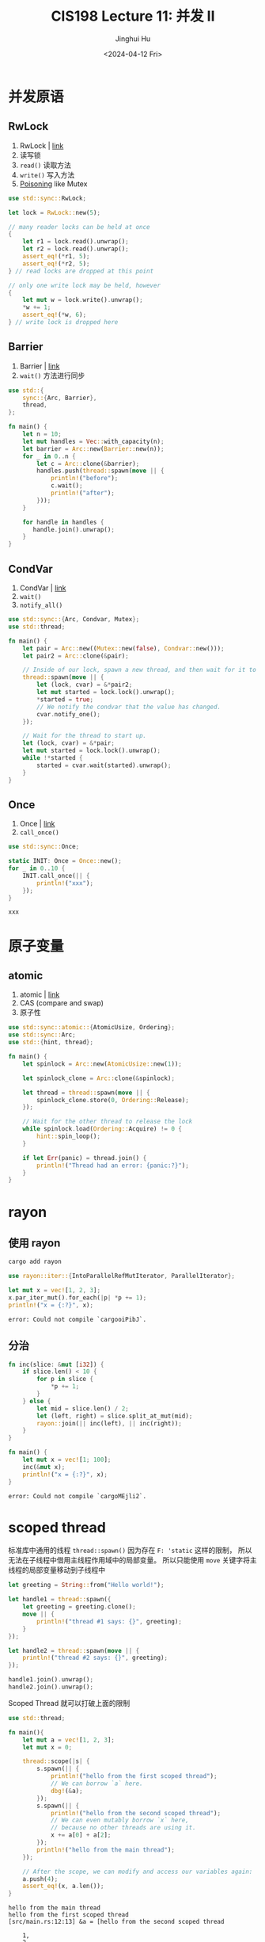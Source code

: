 #+TITLE: CIS198 Lecture 11: 并发 II
#+AUTHOR: Jinghui Hu
#+EMAIL: hujinghui@buaa.edu.cn
#+DATE: <2024-04-12 Fri>
#+STARTUP: overview num indent
#+OPTIONS: ^:nil

* 并发原语
** RwLock
1. RwLock | [[https://doc.rust-lang.org/std/sync/struct.RwLock.html][link]]
2. 读写锁
3. ~read()~ 读取方法
4. ~write()~ 写入方法
5. [[https://doc.rust-lang.org/std/sync/struct.Mutex.html#poisoning][Poisoning]] like Mutex
#+BEGIN_SRC rust :exports both
  use std::sync::RwLock;

  let lock = RwLock::new(5);

  // many reader locks can be held at once
  {
      let r1 = lock.read().unwrap();
      let r2 = lock.read().unwrap();
      assert_eq!(*r1, 5);
      assert_eq!(*r2, 5);
  } // read locks are dropped at this point

  // only one write lock may be held, however
  {
      let mut w = lock.write().unwrap();
      ,*w += 1;
      assert_eq!(*w, 6);
  } // write lock is dropped here
#+END_SRC

#+RESULTS:

** Barrier
1. Barrier | [[https://doc.rust-lang.org/std/sync/struct.Barrier.html][link]]
2. ~wait()~ 方法进行同步
#+BEGIN_SRC rust :exports both
  use std::{
      sync::{Arc, Barrier},
      thread,
  };

  fn main() {
      let n = 10;
      let mut handles = Vec::with_capacity(n);
      let barrier = Arc::new(Barrier::new(n));
      for _ in 0..n {
          let c = Arc::clone(&barrier);
          handles.push(thread::spawn(move || {
              println!("before");
              c.wait();
              println!("after");
          }));
      }

      for handle in handles {
         handle.join().unwrap();
      }
  }
#+END_SRC

** CondVar
1. CondVar | [[https://doc.rust-lang.org/std/sync/struct.Condvar.html][link]]
2. ~wait()~
3. ~notify_all()~
#+BEGIN_SRC rust :exports both
  use std::sync::{Arc, Condvar, Mutex};
  use std::thread;

  fn main() {
      let pair = Arc::new((Mutex::new(false), Condvar::new()));
      let pair2 = Arc::clone(&pair);

      // Inside of our lock, spawn a new thread, and then wait for it to start.
      thread::spawn(move || {
          let (lock, cvar) = &*pair2;
          let mut started = lock.lock().unwrap();
          ,*started = true;
          // We notify the condvar that the value has changed.
          cvar.notify_one();
      });

      // Wait for the thread to start up.
      let (lock, cvar) = &*pair;
      let mut started = lock.lock().unwrap();
      while !*started {
          started = cvar.wait(started).unwrap();
      }
  }
#+END_SRC

** Once
1. Once | [[https://doc.rust-lang.org/std/sync/struct.Once.html][link]]
2. ~call_once()~
#+BEGIN_SRC rust :exports both
  use std::sync::Once;

  static INIT: Once = Once::new();
  for _ in 0..10 {
      INIT.call_once(|| {
          println!("xxx");
      });
  }
#+END_SRC

#+RESULTS:
: xxx

* 原子变量
** atomic
1. atomic | [[https://doc.rust-lang.org/std/sync/atomic/index.html][link]]
2. CAS (compare and swap)
3. 原子性
#+BEGIN_SRC rust :exports both
  use std::sync::atomic::{AtomicUsize, Ordering};
  use std::sync::Arc;
  use std::{hint, thread};

  fn main() {
      let spinlock = Arc::new(AtomicUsize::new(1));

      let spinlock_clone = Arc::clone(&spinlock);

      let thread = thread::spawn(move || {
          spinlock_clone.store(0, Ordering::Release);
      });

      // Wait for the other thread to release the lock
      while spinlock.load(Ordering::Acquire) != 0 {
          hint::spin_loop();
      }

      if let Err(panic) = thread.join() {
          println!("Thread had an error: {panic:?}");
      }
  }
#+END_SRC

* rayon
** 使用 rayon
#+BEGIN_SRC sh
  cargo add rayon
#+END_SRC

#+BEGIN_SRC rust :exports both
  use rayon::iter::{IntoParallelRefMutIterator, ParallelIterator};

  let mut x = vec![1, 2, 3];
  x.par_iter_mut().for_each(|p| *p += 1);
  println!("x = {:?}", x);
#+END_SRC

#+RESULTS:
: error: Could not compile `cargooiPibJ`.

** 分治
#+BEGIN_SRC rust :exports both
  fn inc(slice: &mut [i32]) {
      if slice.len() < 10 {
          for p in slice {
              ,*p += 1;
          }
      } else {
          let mid = slice.len() / 2;
          let (left, right) = slice.split_at_mut(mid);
          rayon::join(|| inc(left), || inc(right));
      }
  }

  fn main() {
      let mut x = vec![1; 100];
      inc(&mut x);
      println!("x = {:?}", x);
  }
#+END_SRC

#+RESULTS:
: error: Could not compile `cargoMEjli2`.

* scoped thread
标准库中通用的线程 ~thread::spawn()~
因为存在 ~F: 'static~ 这样的限制，
所以无法在子线程中借用主线程作用域中的局部变量。
所以只能使用 ~move~ 关键字将主线程的局部变量移动到子线程中

#+BEGIN_SRC rust :exports both
  let greeting = String::from("Hello world!");

  let handle1 = thread::spawn({
      let greeting = greeting.clone();
      move || {
          println!("thread #1 says: {}", greeting);
      }
  });

  let handle2 = thread::spawn(move || {
      println!("thread #2 says: {}", greeting);
  });

  handle1.join().unwrap();
  handle2.join().unwrap();
#+END_SRC

Scoped Thread 就可以打破上面的限制
#+BEGIN_SRC rust :exports both
  use std::thread;

  fn main(){
      let mut a = vec![1, 2, 3];
      let mut x = 0;

      thread::scope(|s| {
          s.spawn(|| {
              println!("hello from the first scoped thread");
              // We can borrow `a` here.
              dbg!(&a);
          });
          s.spawn(|| {
              println!("hello from the second scoped thread");
              // We can even mutably borrow `x` here,
              // because no other threads are using it.
              x += a[0] + a[2];
          });
          println!("hello from the main thread");
      });

      // After the scope, we can modify and access our variables again:
      a.push(4);
      assert_eq!(x, a.len());
  }
#+END_SRC

#+RESULTS:
: hello from the main thread
: hello from the first scoped thread
: [src/main.rs:12:13] &a = [hello from the second scoped thread
:
:     1,
:     2,
:     3,
: ]

标准库中支持 Scoped Thread 有优点也有缺点：
- 优点：
  1. 这是一个常用且很实用的工具。
  2. 标准库提供一个统一的可靠实现，相比于个人自己实现更靠谱。
  3. 相比于使用 thread::spawn，不会有泄漏的风险。
- 缺点:
  1. 就是会使标准库变大
